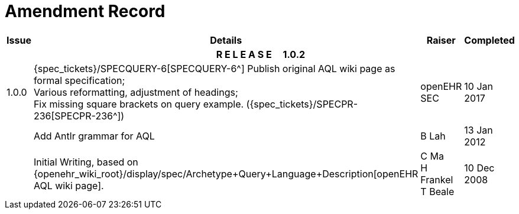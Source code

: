 = Amendment Record

[cols="1,6,2,2", options="header"]
|===
|Issue|Details|Raiser|Completed

4+^h|*R E L E A S E{nbsp}{nbsp}{nbsp}{nbsp}{nbsp}1.0.2*

|[[latest_issue]]1.0.0
|{spec_tickets}/SPECQUERY-6[SPECQUERY-6^] Publish original AQL wiki page as formal specification; +
 Various reformatting, adjustment of headings; +
 Fix missing square brackets on query example. ({spec_tickets}/SPECPR-236[SPECPR-236^])
|openEHR SEC
|[[latest_issue_date]]10 Jan 2017

|
|Add Antlr grammar for AQL
|B Lah
|13 Jan 2012

|
|Initial Writing, based on {openehr_wiki_root}/display/spec/Archetype+Query+Language+Description[openEHR AQL wiki page].
|C Ma +
 H Frankel +
 T Beale
|10 Dec 2008

|===
